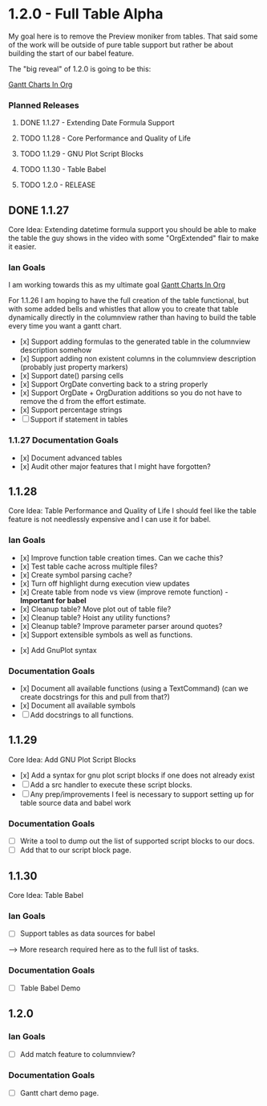 * 1.2.0 - Full Table Alpha
  My goal here is to remove the Preview moniker from tables. That said some of the work will be
  outside of pure table support but rather be about building the start of our babel feature.

  The "big reveal" of 1.2.0 is going to be this:

  [[https://www.youtube.com/watch?v=5ViUBaarsbw][Gantt Charts In Org]] 

*** Planned Releases
**** DONE 1.1.27 - Extending Date Formula Support
**** TODO 1.1.28 - Core Performance and Quality of Life
**** TODO 1.1.29 - GNU Plot Script Blocks
**** TODO 1.1.30 - Table Babel
**** TODO 1.2.0  - RELEASE
 
** DONE 1.1.27 
    Core Idea: Extending datetime formula support
               you should be able to make the table the guy shows in the video
               with some "OrgExtended" flair to make it easier.
*** Ian Goals
   I am working towards this as my ultimate goal
   [[https://www.youtube.com/watch?v=5ViUBaarsbw][Gantt Charts In Org]] 
 
   For 1.1.26 I am hoping to have the full creation of the table
   functional, but with some added bells and whistles that allow
   you to create that table dynamically directly in the columnview
   rather than having to build the table every time you want a gantt chart.
 
   - [x] Support adding formulas to the generated table in the columnview description somehow
   - [x] Support adding non existent columns in the columnview description (probably just property markers)
   - [x] Support date() parsing cells
   - [x] Support OrgDate converting back to a string properly
   - [x] Support OrgDate + OrgDuration additions so you do not have to remove the d from the effort estimate.
   - [x] Support percentage strings
   - [-] Support if statement in tables 
 
*** 1.1.27 Documentation Goals
   - [x] Document advanced tables
   - [x] Audit other major features that I might have forgotten?
 
** 1.1.28 
    Core Idea: Table Performance and Quality of Life
               I should feel like the table feature is not needlessly expensive
               and I can use it for babel.
*** Ian Goals
 	- [x] Improve function table creation times. Can we cache this?
 	- [x] Test table cache across multiple files?
 	- [x] Create symbol parsing cache?
 	- [x] Turn off highlight durng execution view updates
 	- [x] Create table from node vs view (improve remote function) - *Important for babel*
 	- [x] Cleanup table? Move plot out of table file?
 	- [x] Cleanup table? Hoist any utility functions?
 	- [x] Cleanup table? Improve parameter parser around quotes?
 	- [x] Support extensible symbols as well as functions.
   - [x] Add GnuPlot syntax
 
*** Documentation Goals
   - [x] Document all available functions (using a TextCommand) (can we create docstrings for this and pull from that?)
   - [x] Document all available symbols
   - [ ] Add docstrings to all functions.
 
** 1.1.29
   Core Idea: Add GNU Plot Script Blocks

   - [x] Add a syntax for gnu plot script blocks if one does not already exist
   - [ ] Add a src handler to execute these script blocks.
   - [ ] Any prep/improvements I feel is necessary to support setting up for table source data and babel work

*** Documentation Goals
	- [ ] Write a tool to dump out the list of supported script blocks to our docs.
	- [ ] Add that to our script block page.

** 1.1.30
	Core Idea: Table Babel

*** Ian Goals
	- [ ] Support tables as data sources for babel

	--> More research required here as to the full list of tasks.

*** Documentation Goals
	- [ ] Table Babel Demo

** 1.2.0
*** Ian Goals
	- [ ] Add match feature to columnview?
	
*** Documentation Goals
	- [ ] Gantt chart demo page.